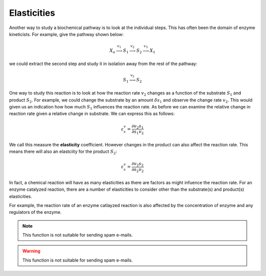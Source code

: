 .. default-role:: math 

Elasticities
============

Another way to study a biochemical pathway is to look at the individual steps. This
has often been the domain of enzyme kineticists. For example, give the pathway shown 
below:

.. math:: X_o \stackrel{v_1}{\longrightarrow} S_1 \stackrel{v_2}{\longrightarrow} S_2 \stackrel{v_3}{\longrightarrow} X_1

we could extract the second step and study it in isolation away from the rest of the pathway:

.. math:: S_1 \stackrel{v_2}{\longrightarrow} S_2

One way to study this reaction is to look at how the reaction rate `v_2` changes
as a function of the substrate `S_1` and product `S_2`. For example, we could change
the substrate by an amount `\delta s_1` and observe the change rate `v_2`. This
would given us an indication how how much `S_1` influences the reaction rate. As
before we can examine the relative change in reaction rate given a relative change
in substrate. We can express this as follows:

.. math::

   \varepsilon^v_s = \frac{\partial v_2}{\partial s_1} \frac{s_1}{v_2}

We call this measure the **elasticity** coefficient. However changes in the 
product can also affect the reaction rate. This means there will also an elastciity
for the product `S_2`:

.. math::

   \varepsilon^v_s = \frac{\partial v_2}{\partial s_2} \frac{s_2}{v_2}
   
In fact, a chemical reaction will have as many elasticities as there are factors
as might infuence the reaction rate. For an enzyme catalyzed reaction, there are 
a number of elasticities to consider other than the substrate(s) and product(s) elasticities.

For example, the reaction rate of an enzyme catlayzed reaction is also affected
by the concentration of enzyme and any regulators of the enzyme.


.. note::

   This function is not suitable for sending spam e-mails.

.. warning::

   This function is not suitable for sending spam e-mails.



